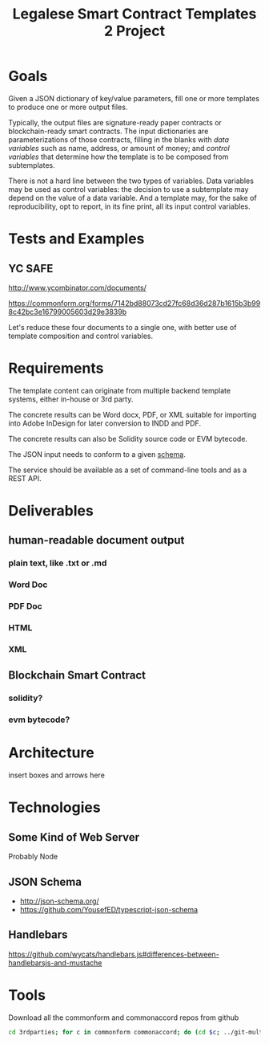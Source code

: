 #+TITLE: Legalese Smart Contract Templates 2 Project

* Goals

Given a JSON dictionary of key/value parameters, fill one or more templates to produce one or more output files.

Typically, the output files are signature-ready paper contracts or blockchain-ready smart contracts. The input dictionaries are parameterizations of those contracts, filling in the blanks with /data variables/ such as name, address, or amount of money; and /control variables/ that determine how the template is to be composed from subtemplates.

There is not a hard line between the two types of variables. Data variables may be used as control variables: the decision to use a subtemplate may depend on the value of a data variable. And a template may, for the sake of reproducibility, opt to report, in its fine print, all its input control variables.

* Tests and Examples

** YC SAFE

http://www.ycombinator.com/documents/

https://commonform.org/forms/7142bd88073cd27fc68d36d287b1615b3b998c42bc3e16799005603d29e3839b

Let's reduce these four documents to a single one, with better use of template composition and control variables.

* Requirements

The template content can originate from multiple backend template systems, either in-house or 3rd party.

The concrete results can be Word docx, PDF, or XML suitable for importing into Adobe InDesign for later conversion to INDD and PDF.

The concrete results can also be Solidity source code or EVM bytecode.

The JSON input needs to conform to a given [[http://json-schema.org/][schema]].

The service should be available as a set of command-line tools and as a REST API.

* Deliverables

** human-readable document output
*** plain text, like .txt or .md
*** Word Doc
*** PDF Doc
*** HTML
*** XML

** Blockchain Smart Contract
*** solidity?
*** evm bytecode?

* Architecture

insert boxes and arrows here

* Technologies

** Some Kind of Web Server

Probably Node

** JSON Schema

- http://json-schema.org/
- https://github.com/YousefED/typescript-json-schema

** Handlebars

https://github.com/wycats/handlebars.js#differences-between-handlebarsjs-and-mustache

* Tools

Download all the commonform and commonaccord repos from github

#+BEGIN_SRC sh
cd 3rdparties; for c in commonform commonaccord; do (cd $c; ../git-multi-repos); done
#+END_SRC
